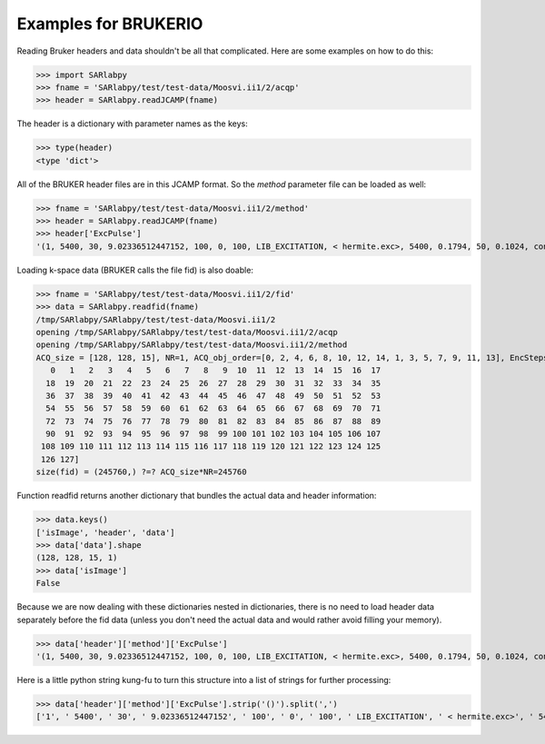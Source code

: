 Examples for BRUKERIO
=====================

Reading Bruker headers and data shouldn't be all that complicated. Here are
some examples on how to do this:

>>> import SARlabpy
>>> fname = 'SARlabpy/test/test-data/Moosvi.ii1/2/acqp'
>>> header = SARlabpy.readJCAMP(fname)

The header is a dictionary with parameter names as the keys:

>>> type(header)
<type 'dict'>

All of the BRUKER header files are in this JCAMP format. So the *method* parameter file can be loaded as well:

>>> fname = 'SARlabpy/test/test-data/Moosvi.ii1/2/method'
>>> header = SARlabpy.readJCAMP(fname)
>>> header['ExcPulse']
'(1, 5400, 30, 9.02336512447152, 100, 0, 100, LIB_EXCITATION, < hermite.exc>, 5400, 0.1794, 50, 0.1024, conventional)'

Loading k-space data (BRUKER calls the file fid) is also doable:

>>> fname = 'SARlabpy/test/test-data/Moosvi.ii1/2/fid'
>>> data = SARlabpy.readfid(fname)
/tmp/SARlabpy/SARlabpy/test/test-data/Moosvi.ii1/2
opening /tmp/SARlabpy/SARlabpy/test/test-data/Moosvi.ii1/2/acqp
opening /tmp/SARlabpy/SARlabpy/test/test-data/Moosvi.ii1/2/method
ACQ_size = [128, 128, 15], NR=1, ACQ_obj_order=[0, 2, 4, 6, 8, 10, 12, 14, 1, 3, 5, 7, 9, 11, 13], EncSteps=[  
   0   1   2   3   4   5   6   7   8   9  10  11  12  13  14  15  16  17
  18  19  20  21  22  23  24  25  26  27  28  29  30  31  32  33  34  35
  36  37  38  39  40  41  42  43  44  45  46  47  48  49  50  51  52  53
  54  55  56  57  58  59  60  61  62  63  64  65  66  67  68  69  70  71
  72  73  74  75  76  77  78  79  80  81  82  83  84  85  86  87  88  89
  90  91  92  93  94  95  96  97  98  99 100 101 102 103 104 105 106 107
 108 109 110 111 112 113 114 115 116 117 118 119 120 121 122 123 124 125
 126 127]
size(fid) = (245760,) ?=? ACQ_size*NR=245760

Function readfid returns another dictionary that bundles the actual data and header information:

>>> data.keys()
['isImage', 'header', 'data']
>>> data['data'].shape
(128, 128, 15, 1)
>>> data['isImage']
False

Because we are now dealing with these dictionaries nested in dictionaries, there is no need to load header data separately before the fid data (unless you don't need the actual data and would rather avoid filling your memory).

>>> data['header']['method']['ExcPulse']
'(1, 5400, 30, 9.02336512447152, 100, 0, 100, LIB_EXCITATION, < hermite.exc>, 5400, 0.1794, 50, 0.1024, conventional)'

Here is a little python string kung-fu to turn this structure into a list of strings for further processing:

>>> data['header']['method']['ExcPulse'].strip('()').split(',')
['1', ' 5400', ' 30', ' 9.02336512447152', ' 100', ' 0', ' 100', ' LIB_EXCITATION', ' < hermite.exc>', ' 5400', ' 0.1794', ' 50', ' 0.1024', ' conventional']

